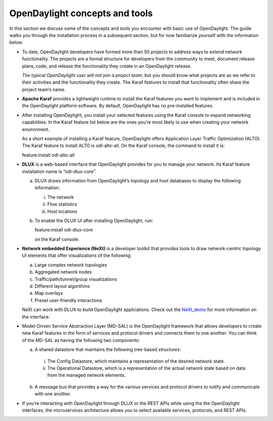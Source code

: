 *******************************
OpenDaylight concepts and tools
*******************************

In this section we discuss some of the concepts and tools you encounter with
basic use of OpenDaylight. The guide walks you through the installation process
in a subsequent section, but for now familiarize yourself with the information
below.

* To date, OpenDaylight developers have formed more than 50 projects to address
  ways to extend network functionality. The projects are a formal structure for
  developers from the community to meet, document release plans, code, and
  release the functionality they create in an OpenDaylight release.

  *The typical OpenDaylight user will not join a project team*, but you should
  know what projects are as we refer to their activities and the functionality
  they create. The Karaf features to install that functionality often share the
  project team’s name.

* **Apache Karaf** provides a lightweight runtime to install the Karaf features
  you want to implement and is included in the OpenDaylight platform software.
  By default, OpenDaylight has no pre-installed features.
* After installing OpenDaylight, you install your selected features using the
  Karaf console to expand networking capabilities. In the Karaf feature list
  below are the ones you’re most likely to use when creating your network
  environment.

  As a short example of installing a Karaf feature, OpenDaylight
  offers Application Layer Traffic Optimization (ALTO). The Karaf feature to
  install ALTO is odl-alto-all. On the Karaf console, the command to install it
  is:

  feature:install odl-alto-all

* **DLUX** is a web-based interface that OpenDaylight provides for you to manage
  your network. Its Karaf feature installation name is “odl-dlux-core”.

  a. DLUX draws information from OpenDaylight’s topology and host databases to
     display the following information:

     i. The network
     #. Flow statistics
     #. Host locations

  #. To enable the DLUX UI after installing OpenDaylight, run:

     feature:install odl-dlux-core

     on the Karaf console.

* **Network embedded Experience (NeXt)** is a developer toolkit that provides
  tools to draw network-centric topology UI elements that offer visualizations
  of the following:

  a. Large complex network topologies
  #. Aggregated network nodes
  #. Traffic/path/tunnel/group visualizations
  #. Different layout algorithms
  #. Map overlays
  #. Preset user-friendly interactions

  NeXt can work with DLUX to build OpenDaylight applications. Check out the
  NeXt_demo_ for more information on the interface.

* Model-Driven Service Abstraction Layer (MD-SAL) is the OpenDaylight framework
  that allows developers to create new Karaf features in the form of services
  and protocol drivers and connects them to one another. You can think of the
  MD-SAL as having the following two components:

  a. A shared datastore that maintains the following tree-based structures:

    i. The Config Datastore, which maintains a representation of the desired
       network state.
    #. The Operational Datastore, which is a representation of the actual
       network state based on data from the managed network elements.

  b. A message bus that provides a way for the various services and protocol
     drivers to notify and communicate with one another.

* If you’re interacting with OpenDaylight through DLUX or the REST APIs while
  using the the OpenDaylight interfaces, the microservices architecture allows
  you to select available services, protocols, and REST APIs.

.. _NeXt_demo: https://www.youtube.com/watch?v=gBsUDu8aucs
